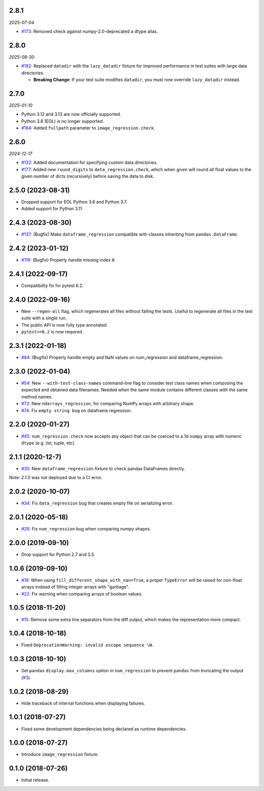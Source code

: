 2.8.1
-----

*2025-07-04*

* `#173 <https://github.com/ESSS/pytest-regressions/issues/173>`__: Removed check against numpy-2.0-deprecated ``a`` dtype alias.

2.8.0
-----

*2025-08-30*

* `#192 <https://github.com/ESSS/pytest-regressions/pull/192>`__: Replaced ``datadir`` with the ``lazy_datadir`` fixture for improved performance in test suites with large data directories.

  * **Breaking Change**: If your test suite modifies ``datadir``, you must now override ``lazy_datadir`` instead.


2.7.0
-----

*2025-01-10*

* Python 3.12 and 3.13 are now officially supported.
* Python 3.8 (EOL) is no longer supported.
* `#184 <https://github.com/ESSS/pytest-regressions/pull/184>`__: Added ``fullpath`` parameter to ``image_regression.check``.


2.6.0
-----

*2024-12-17*

* `#132 <https://github.com/ESSS/pytest-regressions/pull/132>`__: Added documentation for specifying custom data directories.
* `#177 <https://github.com/ESSS/pytest-regressions/pull/177>`__: Added new ``round_digits`` to ``data_regression.check``, which when given will round all float values to the given number of dicts (recursively) before saving the data to disk.

2.5.0 (2023-08-31)
------------------

* Dropped support for EOL Python 3.6 and Python 3.7.
* Added support for Python 3.11.

2.4.3 (2023-08-30)
------------------

* `#137 <https://github.com/ESSS/pytest-regressions/pull/137>`__: (Bugfix) Make ``dataframe_regression`` compatible with classes inheriting from ``pandas.DataFrame``.

2.4.2 (2023-01-12)
------------------

* `#119 <https://github.com/ESSS/pytest-regressions/pull/119>`__: (Bugfix) Properly handle missing index ``0``.

2.4.1 (2022-09-17)
------------------

* Compatibility fix for pytest 6.2.


2.4.0 (2022-09-16)
------------------

* New ``--regen-all`` flag, which regenerates all files without failing the tests. Useful to regenerate all files in
  the test suite with a single run.
* The public API is now fully type annotated.
* ``pytest>=6.2`` is now required.

2.3.1 (2022-01-18)
------------------

* `#84 <https://github.com/ESSS/pytest-regressions/pull/84>`__: (Bugfix) Properly handle empty and NaN values on num_regression and dataframe_regression.

2.3.0 (2022-01-04)
------------------

* `#54 <https://github.com/ESSS/pytest-regressions/pull/54>`__: New ``--with-test-class-names`` command-line flag to consider test class names when composing the expected and obtained data filenames. Needed when the same module contains different classes with the same method names.
* `#72 <https://github.com/ESSS/pytest-regressions/pull/72>`__: New ``ndarrays_regression``, for comparing NumPy arrays with arbitrary shape.
* `#74 <https://github.com/ESSS/pytest-regressions/pull/74>`__: Fix ``empty string bug`` on dataframe regression.

2.2.0 (2020-01-27)
------------------

* `#45 <https://github.com/ESSS/pytest-regressions/pull/45>`__: ``num_regression.check`` now accepts any object that can be coerced to a 1d ``numpy`` array with numeric ``dtype`` (e.g. list, tuple, etc).

2.1.1 (2020-12-7)
------------------

* `#35 <https://github.com/ESSS/pytest-regressions/pull/35>`__: New ``dataframe_regression`` fixture to check pandas DataFrames directly.

Note: `2.1.0` was not deployed due to a CI error.

2.0.2 (2020-10-07)
------------------

* `#34 <https://github.com/ESSS/pytest-regressions/pull/34>`__: Fix ``data_regression`` bug that creates empty file on serializing error.

2.0.1 (2020-05-18)
------------------

* `#28 <https://github.com/ESSS/pytest-regressions/pull/28>`__: Fix ``num_regression`` bug when comparing numpy shapes.

2.0.0 (2019-09-10)
------------------

* Drop support for Python 2.7 and 3.5.


1.0.6 (2019-09-10)
------------------

* `#18 <https://github.com/ESSS/pytest-regressions/pull/18>`__: When using ``fill_different_shape_with_nan=True``, a proper ``TypeError`` will be raised for non-float arrays instead of filling integer arrays with "garbage".

* `#22 <https://github.com/ESSS/pytest-regressions/issues/22>`__: Fix warning when comparing arrays of boolean values.

1.0.5 (2018-11-20)
------------------

* `#15 <https://github.com/ESSS/pytest-regressions/pull/15>`__: Remove some extra line separators from the diff output, which makes the representation more compact.

1.0.4 (2018-10-18)
------------------

* Fixed ``DeprecationWarning: invalid escape sequence \W``.

1.0.3 (2018-10-10)
------------------

* Set ``pandas`` ``display.max_columns`` option in ``num_regression`` to prevent
  ``pandas`` from truncating the output (`#3 <https://github.com/ESSS/pytest-regressions/issues/3>`_).


1.0.2 (2018-08-29)
------------------

* Hide traceback of internal functions when displaying failures.

1.0.1 (2018-07-27)
------------------

* Fixed some development dependencies being declared as runtime dependencies.

1.0.0 (2018-07-27)
------------------

* Introduce ``image_regression`` fixture.

0.1.0 (2018-07-26)
------------------

* Initial release.
